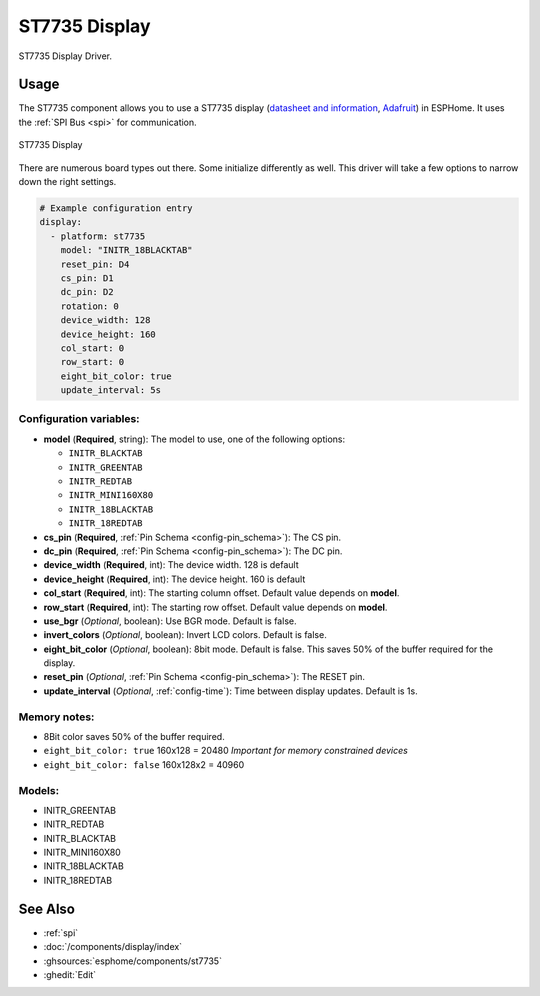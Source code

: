 ST7735 Display
==============

.. seo::
    :description: Instructions for setting up a ST7735 display drivers.
    :keywords: ST7735
    :image: st7735.jpg

ST7735 Display Driver.

Usage
-----

The ST7735 component allows you to use a ST7735 display
(`datasheet and information <https://learn.adafruit.com/1-8-tft-display/downloads>`__,
`Adafruit <https://www.adafruit.com/product/358>`__) in ESPHome.
It uses the :ref:`SPI Bus <spi>` for communication.

.. figure:: images/st7735.jpg
    :align: center
    :width: 75.0%

    ST7735 Display

There are numerous board types out there. Some initialize differently as well. This driver will take a few options to narrow down the right settings.

.. code-block:: yaml

    # Example configuration entry
    display:
      - platform: st7735
        model: "INITR_18BLACKTAB"
        reset_pin: D4
        cs_pin: D1
        dc_pin: D2
        rotation: 0
        device_width: 128
        device_height: 160
        col_start: 0
        row_start: 0
        eight_bit_color: true
        update_interval: 5s

Configuration variables:
************************

- **model** (**Required**, string): The model to use, one of the following options:

  - ``INITR_BLACKTAB``
  - ``INITR_GREENTAB``
  - ``INITR_REDTAB``
  - ``INITR_MINI160X80``
  - ``INITR_18BLACKTAB``
  - ``INITR_18REDTAB``

- **cs_pin** (**Required**, :ref:`Pin Schema <config-pin_schema>`): The CS pin.
- **dc_pin** (**Required**, :ref:`Pin Schema <config-pin_schema>`): The DC pin.
- **device_width** (**Required**, int): The device width. 128 is default
- **device_height** (**Required**, int): The device height. 160 is default
- **col_start** (**Required**, int): The starting column offset. Default value depends on **model**.
- **row_start** (**Required**, int): The starting row offset. Default value depends on **model**.
- **use_bgr** (*Optional*, boolean): Use BGR mode. Default is false.
- **invert_colors** (*Optional*, boolean): Invert LCD colors. Default is false.
- **eight_bit_color** (*Optional*, boolean): 8bit mode. Default is false. This saves 50% of the buffer required for the display.
- **reset_pin** (*Optional*, :ref:`Pin Schema <config-pin_schema>`): The RESET pin.
- **update_interval** (*Optional*, :ref:`config-time`): Time between display updates. Default is 1s.

Memory notes:
*************

- 8Bit color saves 50% of the buffer required.
- ``eight_bit_color: true`` 160x128 = 20480 *Important for memory constrained devices*
- ``eight_bit_color: false`` 160x128x2 = 40960


Models:
*******

- INITR_GREENTAB
- INITR_REDTAB
- INITR_BLACKTAB
- INITR_MINI160X80
- INITR_18BLACKTAB
- INITR_18REDTAB


See Also
--------

- :ref:`spi`
- :doc:`/components/display/index`
- :ghsources:`esphome/components/st7735`
- :ghedit:`Edit`

